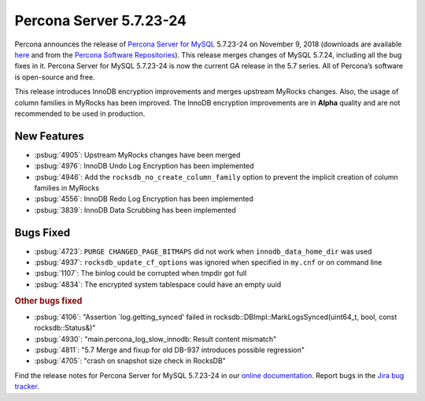 .. rn:: 5.7.23-24

================================================================================
Percona Server 5.7.23-24
================================================================================

Percona announces the release of `Percona Server for MySQL
<https://www.percona.com/software/percona-server>`_ 5.7.23-24 on November 9,
2018 (downloads are available `here
<https://www.percona.com/downloads/Percona-Server-5.7/>`_ and from the `Percona
Software Repositories
<https://www.percona.com/doc/percona-server/5.7/installation.html#installing-from-binaries>`_). This
release merges changes of MySQL 5.7.24, including all the bug fixes in
it. Percona Server for MySQL 5.7.23-24 is now the current GA release in the 5.7
series. All of Percona’s software is open-source and free.

This release introduces InnoDB encryption improvements and merges upstream
MyRocks changes. Also, the usage of column families in MyRocks has been
improved. The InnoDB encryption improvements are in **Alpha** quality and are
not recommended to be used in production.

New Features
================================================================================

- :psbug:`4905`: Upstream MyRocks changes have been merged
- :psbug:`4976`: InnoDB Undo Log Encryption has been implemented
- :psbug:`4946`: Add the ``rocksdb_no_create_column_family`` option to prevent
  the implicit creation of column families in MyRocks
- :psbug:`4556`: InnoDB Redo Log Encryption has been implemented
- :psbug:`3839`: InnoDB Data Scrubbing has been implemented

Bugs Fixed
================================================================================

- :psbug:`4723`: ``PURGE CHANGED_PAGE_BITMAPS`` did not work when ``innodb_data_home_dir`` was used
- :psbug:`4937`: ``rocksdb_update_cf_options`` was ignored when specified in ``my.cnf`` or on command line
- :psbug:`1107`: The binlog could be corrupted when tmpdir got full
- :psbug:`4834`: The encrypted system tablespace could have an empty uuid


.. rubric:: Other bugs fixed

- :psbug:`4106`: "Assertion `log.getting_synced' failed in rocksdb::DBImpl::MarkLogsSynced(uint64_t, bool, const rocksdb::Status&)"
- :psbug:`4930`: "main.percona_log_slow_innodb: Result content mismatch"
- :psbug:`4811`: "5.7 Merge and fixup for old DB-937 introduces possible regression"
- :psbug:`4705`: "crash on snapshot size check in RocksDB"

Find the release notes for Percona Server for MySQL 5.7.23-24 in our `online
documentation
<https://www.percona.com/doc/percona-server/5.7/release-notes/Percona-Server-5.7.23-24.html>`_. Report
bugs in the `Jira bug tracker <https://jira.percona.com/projects/PS>`_.
